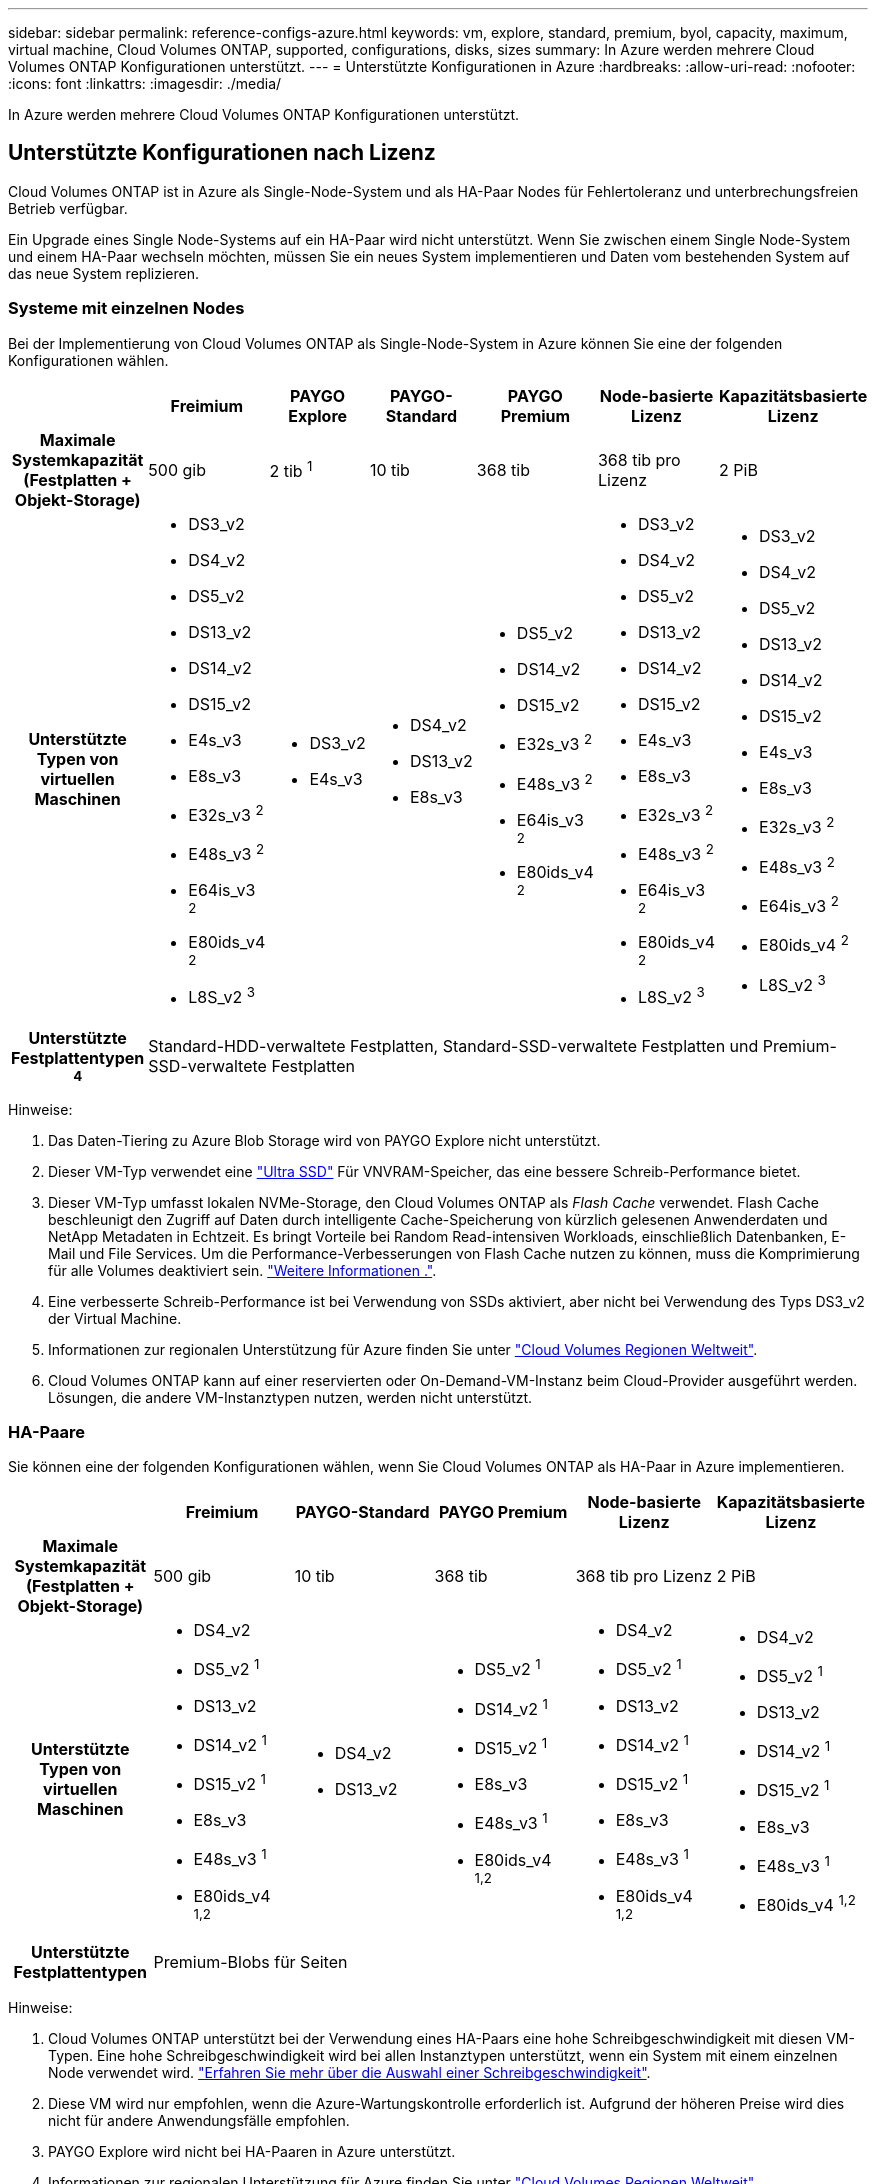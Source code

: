 ---
sidebar: sidebar 
permalink: reference-configs-azure.html 
keywords: vm, explore, standard, premium, byol, capacity, maximum, virtual machine, Cloud Volumes ONTAP, supported, configurations, disks, sizes 
summary: In Azure werden mehrere Cloud Volumes ONTAP Konfigurationen unterstützt. 
---
= Unterstützte Konfigurationen in Azure
:hardbreaks:
:allow-uri-read: 
:nofooter: 
:icons: font
:linkattrs: 
:imagesdir: ./media/


[role="lead"]
In Azure werden mehrere Cloud Volumes ONTAP Konfigurationen unterstützt.



== Unterstützte Konfigurationen nach Lizenz

Cloud Volumes ONTAP ist in Azure als Single-Node-System und als HA-Paar Nodes für Fehlertoleranz und unterbrechungsfreien Betrieb verfügbar.

Ein Upgrade eines Single Node-Systems auf ein HA-Paar wird nicht unterstützt. Wenn Sie zwischen einem Single Node-System und einem HA-Paar wechseln möchten, müssen Sie ein neues System implementieren und Daten vom bestehenden System auf das neue System replizieren.



=== Systeme mit einzelnen Nodes

Bei der Implementierung von Cloud Volumes ONTAP als Single-Node-System in Azure können Sie eine der folgenden Konfigurationen wählen.

[cols="h,d,d,d,d,d,d"]
|===
|  | Freimium | PAYGO Explore | PAYGO-Standard | PAYGO Premium | Node-basierte Lizenz | Kapazitätsbasierte Lizenz 


| Maximale Systemkapazität (Festplatten + Objekt-Storage) | 500 gib | 2 tib ^1^ | 10 tib | 368 tib | 368 tib pro Lizenz | 2 PiB 


| Unterstützte Typen von virtuellen Maschinen  a| 
* DS3_v2
* DS4_v2
* DS5_v2
* DS13_v2
* DS14_v2
* DS15_v2
* E4s_v3
* E8s_v3
* E32s_v3 ^2^
* E48s_v3 ^2^
* E64is_v3 ^2^
* E80ids_v4 ^2^
* L8S_v2 ^3^

 a| 
* DS3_v2
* E4s_v3

 a| 
* DS4_v2
* DS13_v2
* E8s_v3

 a| 
* DS5_v2
* DS14_v2
* DS15_v2
* E32s_v3 ^2^
* E48s_v3 ^2^
* E64is_v3 ^2^
* E80ids_v4 ^2^

 a| 
* DS3_v2
* DS4_v2
* DS5_v2
* DS13_v2
* DS14_v2
* DS15_v2
* E4s_v3
* E8s_v3
* E32s_v3 ^2^
* E48s_v3 ^2^
* E64is_v3 ^2^
* E80ids_v4 ^2^
* L8S_v2 ^3^

 a| 
* DS3_v2
* DS4_v2
* DS5_v2
* DS13_v2
* DS14_v2
* DS15_v2
* E4s_v3
* E8s_v3
* E32s_v3 ^2^
* E48s_v3 ^2^
* E64is_v3 ^2^
* E80ids_v4 ^2^
* L8S_v2 ^3^




| Unterstützte Festplattentypen ^4^ 6+| Standard-HDD-verwaltete Festplatten, Standard-SSD-verwaltete Festplatten und Premium-SSD-verwaltete Festplatten 
|===
Hinweise:

. Das Daten-Tiering zu Azure Blob Storage wird von PAYGO Explore nicht unterstützt.
. Dieser VM-Typ verwendet eine https://docs.microsoft.com/en-us/azure/virtual-machines/windows/disks-enable-ultra-ssd["Ultra SSD"^] Für VNVRAM-Speicher, das eine bessere Schreib-Performance bietet.
. Dieser VM-Typ umfasst lokalen NVMe-Storage, den Cloud Volumes ONTAP als _Flash Cache_ verwendet. Flash Cache beschleunigt den Zugriff auf Daten durch intelligente Cache-Speicherung von kürzlich gelesenen Anwenderdaten und NetApp Metadaten in Echtzeit. Es bringt Vorteile bei Random Read-intensiven Workloads, einschließlich Datenbanken, E-Mail und File Services. Um die Performance-Verbesserungen von Flash Cache nutzen zu können, muss die Komprimierung für alle Volumes deaktiviert sein. https://docs.netapp.com/us-en/bluexp-cloud-volumes-ontap/concept-flash-cache.html["Weitere Informationen ."^].
. Eine verbesserte Schreib-Performance ist bei Verwendung von SSDs aktiviert, aber nicht bei Verwendung des Typs DS3_v2 der Virtual Machine.
. Informationen zur regionalen Unterstützung für Azure finden Sie unter https://cloud.netapp.com/cloud-volumes-global-regions["Cloud Volumes Regionen Weltweit"^].
. Cloud Volumes ONTAP kann auf einer reservierten oder On-Demand-VM-Instanz beim Cloud-Provider ausgeführt werden. Lösungen, die andere VM-Instanztypen nutzen, werden nicht unterstützt.




=== HA-Paare

Sie können eine der folgenden Konfigurationen wählen, wenn Sie Cloud Volumes ONTAP als HA-Paar in Azure implementieren.

[cols="h,d,d,d,d,d"]
|===
|  | Freimium | PAYGO-Standard | PAYGO Premium | Node-basierte Lizenz | Kapazitätsbasierte Lizenz 


| Maximale Systemkapazität (Festplatten + Objekt-Storage) | 500 gib | 10 tib | 368 tib | 368 tib pro Lizenz | 2 PiB 


| Unterstützte Typen von virtuellen Maschinen  a| 
* DS4_v2
* DS5_v2 ^1^
* DS13_v2
* DS14_v2 ^1^
* DS15_v2 ^1^
* E8s_v3
* E48s_v3 ^1^
* E80ids_v4 ^1,2^

 a| 
* DS4_v2
* DS13_v2

 a| 
* DS5_v2 ^1^
* DS14_v2 ^1^
* DS15_v2 ^1^
* E8s_v3
* E48s_v3 ^1^
* E80ids_v4 ^1,2^

 a| 
* DS4_v2
* DS5_v2 ^1^
* DS13_v2
* DS14_v2 ^1^
* DS15_v2 ^1^
* E8s_v3
* E48s_v3 ^1^
* E80ids_v4 ^1,2^

 a| 
* DS4_v2
* DS5_v2 ^1^
* DS13_v2
* DS14_v2 ^1^
* DS15_v2 ^1^
* E8s_v3
* E48s_v3 ^1^
* E80ids_v4 ^1,2^




| Unterstützte Festplattentypen 5+| Premium-Blobs für Seiten 
|===
Hinweise:

. Cloud Volumes ONTAP unterstützt bei der Verwendung eines HA-Paars eine hohe Schreibgeschwindigkeit mit diesen VM-Typen. Eine hohe Schreibgeschwindigkeit wird bei allen Instanztypen unterstützt, wenn ein System mit einem einzelnen Node verwendet wird. https://docs.netapp.com/us-en/bluexp-cloud-volumes-ontap/concept-write-speed.html["Erfahren Sie mehr über die Auswahl einer Schreibgeschwindigkeit"^].
. Diese VM wird nur empfohlen, wenn die Azure-Wartungskontrolle erforderlich ist. Aufgrund der höheren Preise wird dies nicht für andere Anwendungsfälle empfohlen.
. PAYGO Explore wird nicht bei HA-Paaren in Azure unterstützt.
. Informationen zur regionalen Unterstützung für Azure finden Sie unter https://cloud.netapp.com/cloud-volumes-global-regions["Cloud Volumes Regionen Weltweit"^].
. Cloud Volumes ONTAP kann auf einer reservierten oder On-Demand-VM-Instanz beim Cloud-Provider ausgeführt werden. Lösungen, die andere VM-Instanztypen nutzen, werden nicht unterstützt.




== Unterstützte Festplattengrößen

In Azure kann ein Aggregat bis zu 12 Festplatten enthalten, die vom gleichen Typ und derselben Größe sind.



=== Systeme mit einzelnen Nodes

Systeme mit einem Node verwenden Azure Managed Disks. Folgende Festplattengrößen werden unterstützt:

[cols="3*"]
|===
| Premium SSD | Standard-SSD | Standard-HDD 


 a| 
* 500 gib
* 1 tib
* 2 tib
* 4 tib
* 8 tib
* 16 tib
* 32 tib

 a| 
* 100 gib
* 500 gib
* 1 tib
* 2 tib
* 4 tib
* 8 tib
* 16 tib
* 32 tib

 a| 
* 100 gib
* 500 gib
* 1 tib
* 2 tib
* 4 tib
* 8 tib
* 16 tib
* 32 tib


|===


=== HA-Paare

HA-Paare verwenden Premium-Blobs für Seite. Folgende Festplattengrößen werden unterstützt:

* 500 gib
* 1 tib
* 2 tib
* 4 tib
* 8 tib

